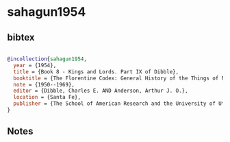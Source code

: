 * sahagun1954




** bibtex

#+NAME: bibtex
#+BEGIN_SRC bibtex

@incollection{sahagun1954,
  year = {1954},
  title = {Book 8 - Kings and Lords. Part IX of Dibble},
  booktitle = {The Florentine Codex: General History of the Things of New Spain. In Thirteen Parts},
  note = {1950--1969},
  editor = {Dibble, Charles E. AND Anderson, Arthur J. O.},
  location = {Santa Fe},
  publisher = {The School of American Research and the University of Utah}
}

#+END_SRC




** Notes


